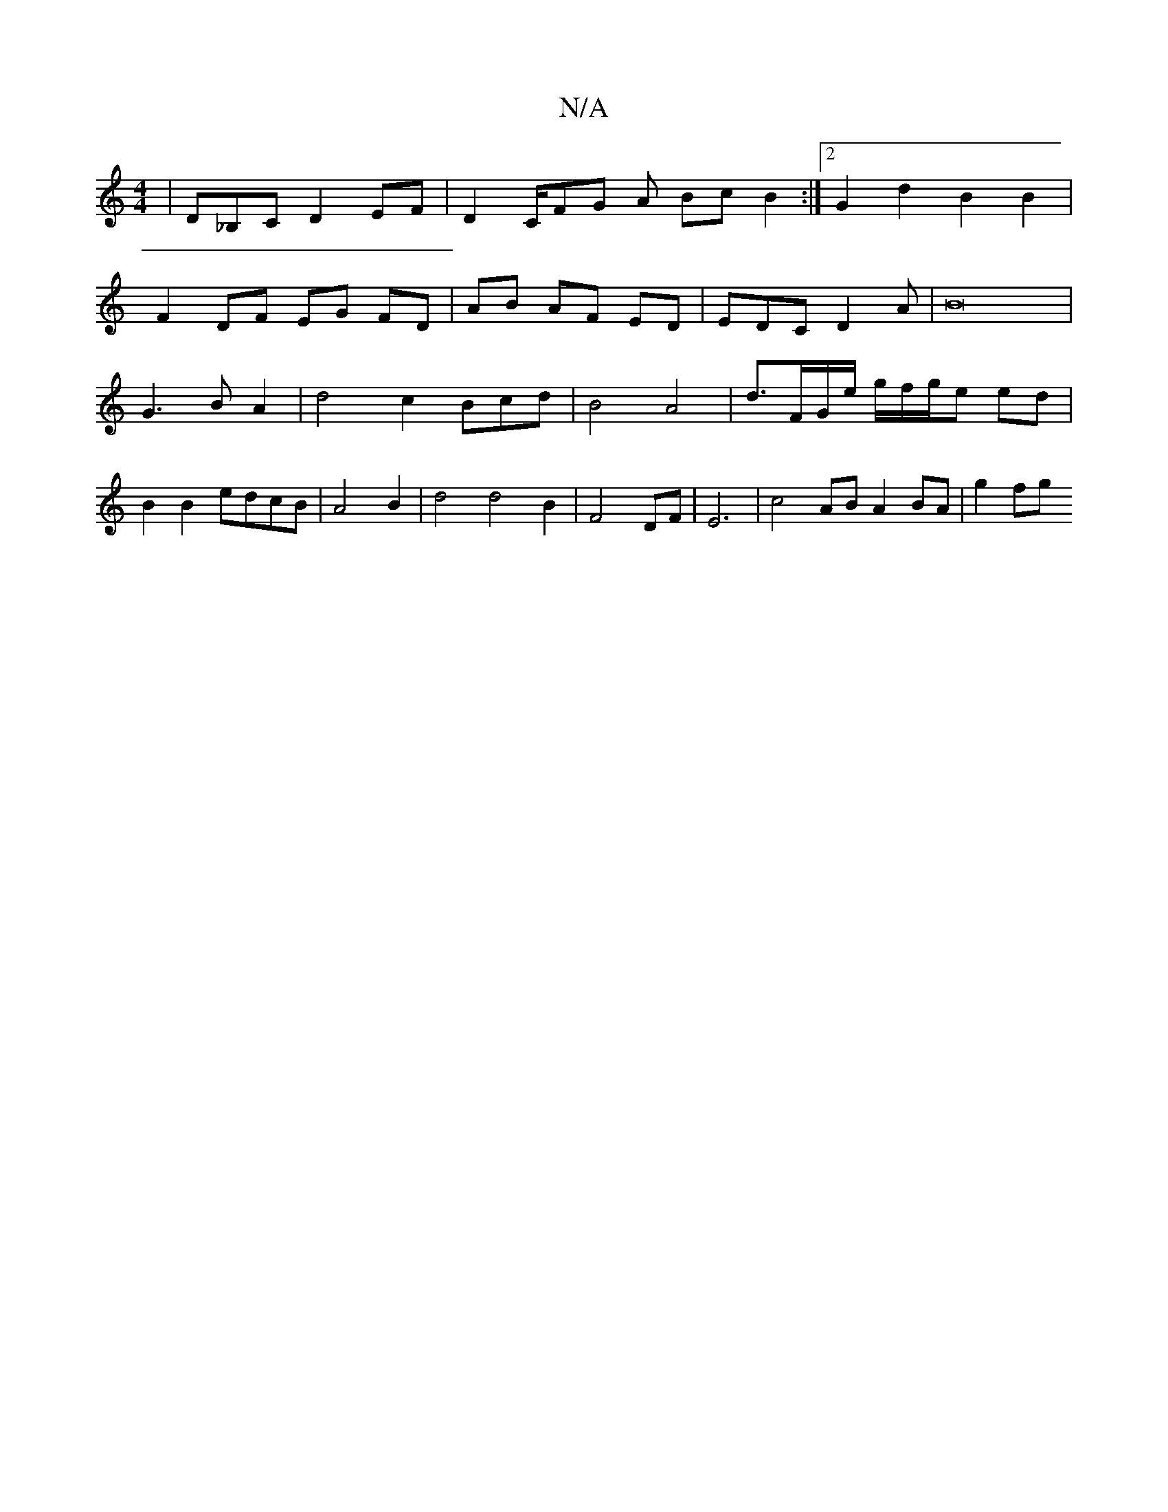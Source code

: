 X:1
T:N/A
M:4/4
R:N/A
K:Cmajor
 |Dm_B,C D2 EF | D2 C/FG A BcB2:|2 G2 d2 B2 B2 |
F2 DF EG FD |AB AF ED | EDC D2 A | B16|G3B A2 | d4 c2 Bcd|B4 A4|d3/F/G/e/ g/f/g/e ed | B2 B2 edcB | A4 B2 | d4 d4 B2 | F4 DF | E6 | c4 AB A2 BA | g2 fg